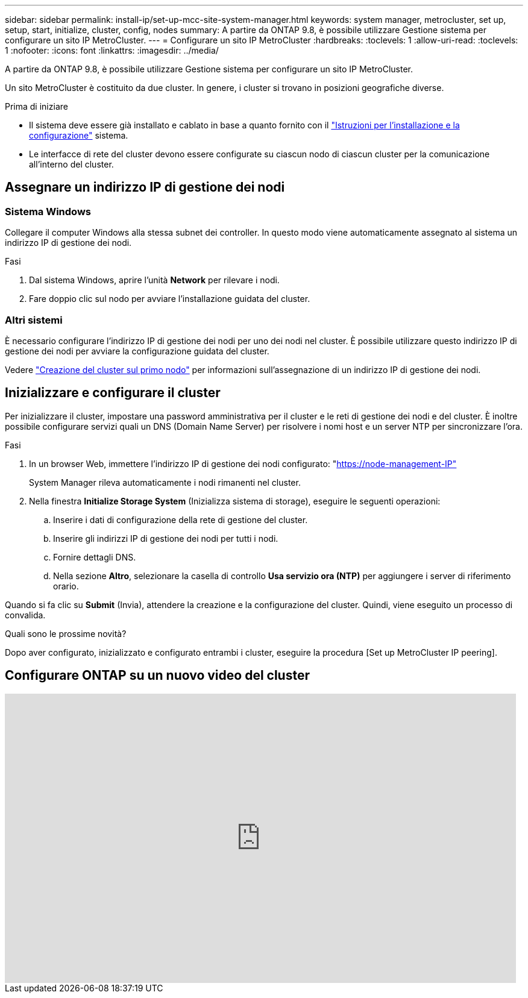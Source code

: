 ---
sidebar: sidebar 
permalink: install-ip/set-up-mcc-site-system-manager.html 
keywords: system manager, metrocluster, set up, setup, start, initialize, cluster, config, nodes 
summary: A partire da ONTAP 9.8, è possibile utilizzare Gestione sistema per configurare un sito IP MetroCluster. 
---
= Configurare un sito IP MetroCluster
:hardbreaks:
:toclevels: 1
:allow-uri-read: 
:toclevels: 1
:nofooter: 
:icons: font
:linkattrs: 
:imagesdir: ../media/


[role="lead"]
A partire da ONTAP 9.8, è possibile utilizzare Gestione sistema per configurare un sito IP MetroCluster.

Un sito MetroCluster è costituito da due cluster. In genere, i cluster si trovano in posizioni geografiche diverse.

.Prima di iniziare
* Il sistema deve essere già installato e cablato in base a quanto fornito con il https://docs.netapp.com/us-en/ontap-systems/index.html["Istruzioni per l'installazione e la configurazione"^] sistema.
* Le interfacce di rete del cluster devono essere configurate su ciascun nodo di ciascun cluster per la comunicazione all'interno del cluster.




== Assegnare un indirizzo IP di gestione dei nodi



=== Sistema Windows

Collegare il computer Windows alla stessa subnet dei controller. In questo modo viene automaticamente assegnato al sistema un indirizzo IP di gestione dei nodi.

.Fasi
. Dal sistema Windows, aprire l'unità *Network* per rilevare i nodi.
. Fare doppio clic sul nodo per avviare l'installazione guidata del cluster.




=== Altri sistemi

È necessario configurare l'indirizzo IP di gestione dei nodi per uno dei nodi nel cluster. È possibile utilizzare questo indirizzo IP di gestione dei nodi per avviare la configurazione guidata del cluster.

Vedere link:https://docs.netapp.com/us-en/ontap/software_setup/task_create_the_cluster_on_the_first_node.html["Creazione del cluster sul primo nodo"^] per informazioni sull'assegnazione di un indirizzo IP di gestione dei nodi.



== Inizializzare e configurare il cluster

Per inizializzare il cluster, impostare una password amministrativa per il cluster e le reti di gestione dei nodi e del cluster. È inoltre possibile configurare servizi quali un DNS (Domain Name Server) per risolvere i nomi host e un server NTP per sincronizzare l'ora.

.Fasi
. In un browser Web, immettere l'indirizzo IP di gestione dei nodi configurato: "https://node-management-IP"[]
+
System Manager rileva automaticamente i nodi rimanenti nel cluster.

. Nella finestra *Initialize Storage System* (Inizializza sistema di storage), eseguire le seguenti operazioni:
+
.. Inserire i dati di configurazione della rete di gestione del cluster.
.. Inserire gli indirizzi IP di gestione dei nodi per tutti i nodi.
.. Fornire dettagli DNS.
.. Nella sezione *Altro*, selezionare la casella di controllo *Usa servizio ora (NTP)* per aggiungere i server di riferimento orario.




Quando si fa clic su *Submit* (Invia), attendere la creazione e la configurazione del cluster. Quindi, viene eseguito un processo di convalida.

.Quali sono le prossime novità?
Dopo aver configurato, inizializzato e configurato entrambi i cluster, eseguire la procedura [Set up MetroCluster IP peering].



== Configurare ONTAP su un nuovo video del cluster

video::PiX41bospbQ[youtube,width=848,height=480]